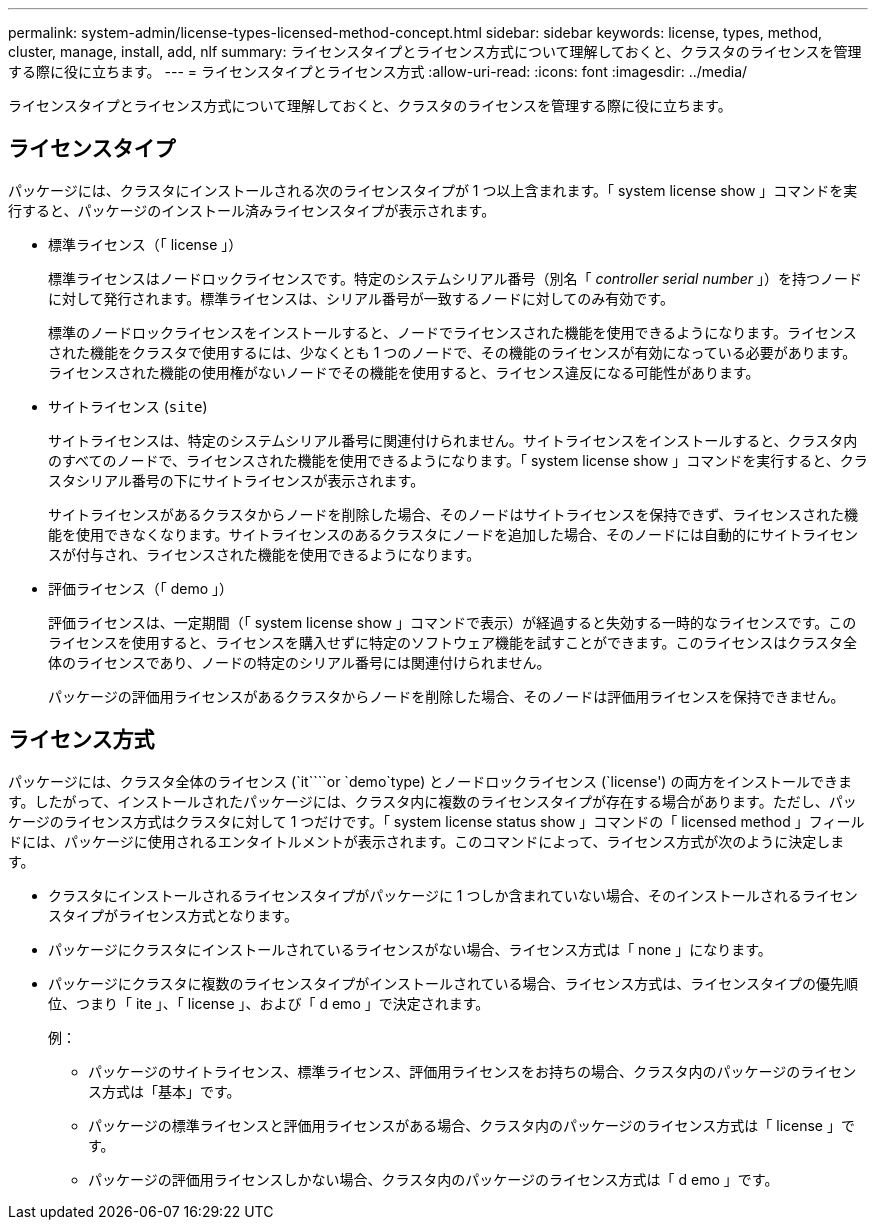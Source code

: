 ---
permalink: system-admin/license-types-licensed-method-concept.html 
sidebar: sidebar 
keywords: license, types, method, cluster, manage, install, add, nlf 
summary: ライセンスタイプとライセンス方式について理解しておくと、クラスタのライセンスを管理する際に役に立ちます。 
---
= ライセンスタイプとライセンス方式
:allow-uri-read: 
:icons: font
:imagesdir: ../media/


[role="lead"]
ライセンスタイプとライセンス方式について理解しておくと、クラスタのライセンスを管理する際に役に立ちます。



== ライセンスタイプ

パッケージには、クラスタにインストールされる次のライセンスタイプが 1 つ以上含まれます。「 system license show 」コマンドを実行すると、パッケージのインストール済みライセンスタイプが表示されます。

* 標準ライセンス（「 license 」）
+
標準ライセンスはノードロックライセンスです。特定のシステムシリアル番号（別名「 _controller serial number_ 」）を持つノードに対して発行されます。標準ライセンスは、シリアル番号が一致するノードに対してのみ有効です。

+
標準のノードロックライセンスをインストールすると、ノードでライセンスされた機能を使用できるようになります。ライセンスされた機能をクラスタで使用するには、少なくとも 1 つのノードで、その機能のライセンスが有効になっている必要があります。ライセンスされた機能の使用権がないノードでその機能を使用すると、ライセンス違反になる可能性があります。

* サイトライセンス (`site`)
+
サイトライセンスは、特定のシステムシリアル番号に関連付けられません。サイトライセンスをインストールすると、クラスタ内のすべてのノードで、ライセンスされた機能を使用できるようになります。「 system license show 」コマンドを実行すると、クラスタシリアル番号の下にサイトライセンスが表示されます。

+
サイトライセンスがあるクラスタからノードを削除した場合、そのノードはサイトライセンスを保持できず、ライセンスされた機能を使用できなくなります。サイトライセンスのあるクラスタにノードを追加した場合、そのノードには自動的にサイトライセンスが付与され、ライセンスされた機能を使用できるようになります。

* 評価ライセンス（「 demo 」）
+
評価ライセンスは、一定期間（「 system license show 」コマンドで表示）が経過すると失効する一時的なライセンスです。このライセンスを使用すると、ライセンスを購入せずに特定のソフトウェア機能を試すことができます。このライセンスはクラスタ全体のライセンスであり、ノードの特定のシリアル番号には関連付けられません。

+
パッケージの評価用ライセンスがあるクラスタからノードを削除した場合、そのノードは評価用ライセンスを保持できません。





== ライセンス方式

パッケージには、クラスタ全体のライセンス (`it````or `demo`type) とノードロックライセンス (`license') の両方をインストールできます。したがって、インストールされたパッケージには、クラスタ内に複数のライセンスタイプが存在する場合があります。ただし、パッケージのライセンス方式はクラスタに対して 1 つだけです。「 system license status show 」コマンドの「 licensed method 」フィールドには、パッケージに使用されるエンタイトルメントが表示されます。このコマンドによって、ライセンス方式が次のように決定します。

* クラスタにインストールされるライセンスタイプがパッケージに 1 つしか含まれていない場合、そのインストールされるライセンスタイプがライセンス方式となります。
* パッケージにクラスタにインストールされているライセンスがない場合、ライセンス方式は「 none 」になります。
* パッケージにクラスタに複数のライセンスタイプがインストールされている場合、ライセンス方式は、ライセンスタイプの優先順位、つまり「 ite 」、「 license 」、および「 d emo 」で決定されます。
+
例：

+
** パッケージのサイトライセンス、標準ライセンス、評価用ライセンスをお持ちの場合、クラスタ内のパッケージのライセンス方式は「基本」です。
** パッケージの標準ライセンスと評価用ライセンスがある場合、クラスタ内のパッケージのライセンス方式は「 license 」です。
** パッケージの評価用ライセンスしかない場合、クラスタ内のパッケージのライセンス方式は「 d emo 」です。



